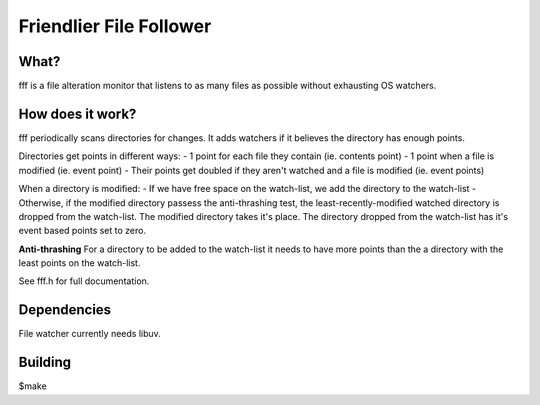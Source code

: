 
Friendlier File Follower
=====

What?
-----
fff is a file alteration monitor that listens to as many files as possible without exhausting OS watchers.

How does it work?
-----------------
fff periodically scans directories for changes. It adds watchers if it believes the directory has enough points.

Directories get points in different ways:
- 1 point for each file they contain (ie. contents point)
- 1 point when a file is modified (ie. event point)
- Their points get doubled if they aren't watched and a file is modified (ie. event points)

When a directory is modified:
- If we have free space on the watch-list, we add the directory to the watch-list
- Otherwise, if the modified directory passess the anti-thrashing test, the least-recently-modified watched directory is dropped from the watch-list. The modified directory takes it's place. The directory dropped from the watch-list has it's event based points set to zero.

**Anti-thrashing**
For a directory to be added to the watch-list it needs to have more points than the a directory with the least points on the watch-list.

See fff.h for full documentation.

Dependencies
------------
File watcher currently needs libuv.

Building
--------
$make

